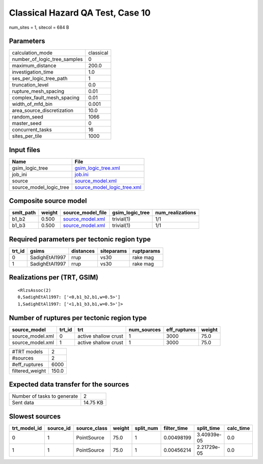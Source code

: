 Classical Hazard QA Test, Case 10
=================================

num_sites = 1, sitecol = 684 B

Parameters
----------
============================ =========
calculation_mode             classical
number_of_logic_tree_samples 0        
maximum_distance             200.0    
investigation_time           1.0      
ses_per_logic_tree_path      1        
truncation_level             0.0      
rupture_mesh_spacing         0.01     
complex_fault_mesh_spacing   0.01     
width_of_mfd_bin             0.001    
area_source_discretization   10.0     
random_seed                  1066     
master_seed                  0        
concurrent_tasks             16       
sites_per_tile               1000     
============================ =========

Input files
-----------
======================= ============================================================
Name                    File                                                        
======================= ============================================================
gsim_logic_tree         `gsim_logic_tree.xml <gsim_logic_tree.xml>`_                
job_ini                 `job.ini <job.ini>`_                                        
source                  `source_model.xml <source_model.xml>`_                      
source_model_logic_tree `source_model_logic_tree.xml <source_model_logic_tree.xml>`_
======================= ============================================================

Composite source model
----------------------
========= ====== ====================================== =============== ================
smlt_path weight source_model_file                      gsim_logic_tree num_realizations
========= ====== ====================================== =============== ================
b1_b2     0.500  `source_model.xml <source_model.xml>`_ trivial(1)      1/1             
b1_b3     0.500  `source_model.xml <source_model.xml>`_ trivial(1)      1/1             
========= ====== ====================================== =============== ================

Required parameters per tectonic region type
--------------------------------------------
====== ============== ========= ========== ==========
trt_id gsims          distances siteparams ruptparams
====== ============== ========= ========== ==========
0      SadighEtAl1997 rrup      vs30       rake mag  
1      SadighEtAl1997 rrup      vs30       rake mag  
====== ============== ========= ========== ==========

Realizations per (TRT, GSIM)
----------------------------

::

  <RlzsAssoc(2)
  0,SadighEtAl1997: ['<0,b1_b2,b1,w=0.5>']
  1,SadighEtAl1997: ['<1,b1_b3,b1,w=0.5>']>

Number of ruptures per tectonic region type
-------------------------------------------
================ ====== ==================== =========== ============ ======
source_model     trt_id trt                  num_sources eff_ruptures weight
================ ====== ==================== =========== ============ ======
source_model.xml 0      active shallow crust 1           3000         75.0  
source_model.xml 1      active shallow crust 1           3000         75.0  
================ ====== ==================== =========== ============ ======

=============== =====
#TRT models     2    
#sources        2    
#eff_ruptures   6000 
filtered_weight 150.0
=============== =====

Expected data transfer for the sources
--------------------------------------
=========================== ========
Number of tasks to generate 2       
Sent data                   14.75 KB
=========================== ========

Slowest sources
---------------
============ ========= ============ ====== ========= =========== =========== =========
trt_model_id source_id source_class weight split_num filter_time split_time  calc_time
============ ========= ============ ====== ========= =========== =========== =========
0            1         PointSource  75.0   1         0.00498199  3.40939e-05 0.0      
1            1         PointSource  75.0   1         0.00456214  2.21729e-05 0.0      
============ ========= ============ ====== ========= =========== =========== =========